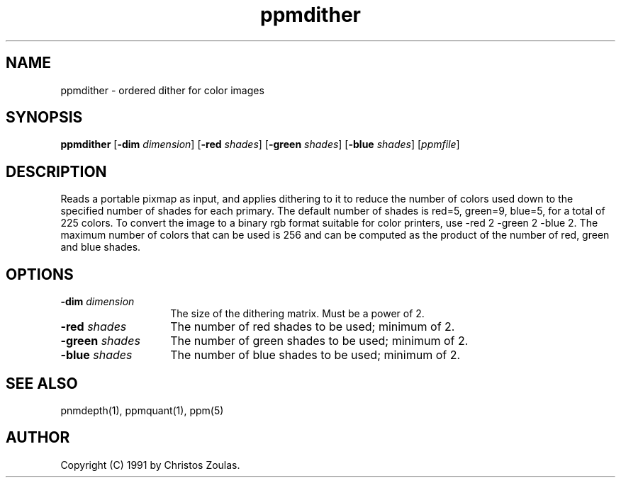 .TH ppmdither 1 "14 July 1991"
.IX ppmdither
.SH NAME
ppmdither - ordered dither for color images
.SH SYNOPSIS
.B ppmdither
.RB [ -dim
.IR dimension ]
.RB [ -red
.IR shades ]
.RB [ -green
.IR shades ]
.RB [ -blue
.IR shades ]
.RI [ ppmfile ]
.SH DESCRIPTION
Reads a portable pixmap as input, and applies dithering to it to reduce
the number of colors used down to the specified number of shades for
each primary.
The default number of shades is red=5, green=9, blue=5, for
a total of 225 colors.
To convert the image to a binary rgb format 
suitable for color printers, use -red 2 -green 2 -blue 2.
The maximum
number of colors that can be used is 256 and can be computed as the 
product of the number of red, green and blue shades.
.SH OPTIONS
.TP 14
.BI -dim " dimension"
The size of the dithering matrix.
Must be a power of 2.
.TP 14
.BI -red " shades"
The number of red shades to be used; minimum of 2.
.TP 14
.BI -green " shades"
The number of green shades to be used; minimum of 2.
.TP 14
.BI -blue " shades"
The number of blue shades to be used; minimum of 2.
.SH "SEE ALSO"
pnmdepth(1), ppmquant(1), ppm(5)
.SH AUTHOR
Copyright (C) 1991 by Christos Zoulas.
.\" Permission to use, copy, modify, and distribute this software and its
.\" documentation for any purpose and without fee is hereby granted, provided
.\" that the above copyright notice appear in all copies and that both that
.\" copyright notice and this permission notice appear in supporting
.\" documentation.  This software is provided "as is" without express or
.\" implied warranty.
